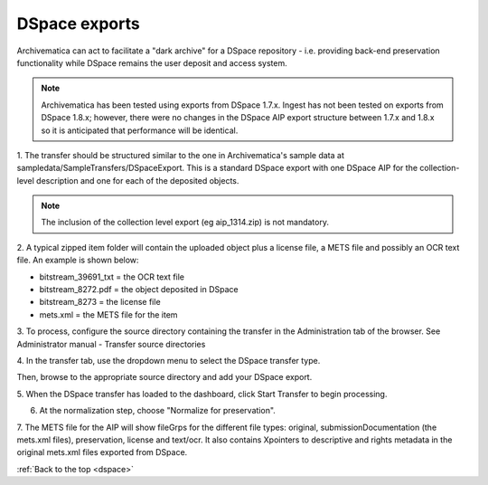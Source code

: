 .. _dspace:

==============
DSpace exports
==============

Archivematica can act to facilitate a "dark archive" for a DSpace repository -
i.e. providing back-end preservation functionality while DSpace remains the
user deposit and access system.

.. note::

   Archivematica has been tested using exports from DSpace 1.7.x. Ingest has
   not been tested on exports from DSpace 1.8.x; however, there were no changes
   in the DSpace AIP export structure between 1.7.x and 1.8.x so it is
   anticipated that performance will be identical.

1. The transfer should be structured similar to the one in Archivematica's
sample data at sampledata/SampleTransfers/DSpaceExport. This is a standard
DSpace export with one DSpace AIP for the collection-level description and one
for each of the deposited objects.

.. image:: images/DSpace1g.*
   :align: center
   :width: 80%
   :alt: A DSpace export with collection and item-level zipped files

.. note::

   The inclusion of the collection level export (eg aip_1314.zip) is not
   mandatory.


2. A typical zipped item folder will contain the uploaded object plus a
license file, a METS file and possibly an OCR text file. An example is shown
below:

.. image:: images/DSpace2g.*
   :align: center
   :width: 80%
   :alt:  A DSpace item export

* bitstream_39691_txt = the OCR text file

* bitstream_8272.pdf = the object deposited in DSpace

* bitstream_8273 = the license file

* mets.xml = the METS file for the item

3. To process, configure the source directory containing the transfer in the
Administration tab of the browser. See Administrator manual - Transfer source
directories

4. In the transfer tab, use the dropdown menu to select the DSpace transfer
type.

.. image:: images/UploadDSpaceTransfer.*
   :align: center
   :width: 80%
   :alt: DSpace transfer type


Then, browse to the appropriate source directory and add your DSpace export.

.. image:: images/AddDSpace.*
   :align: center
   :width: 80%
   :alt: Add DSpace export from source directory


5. When the DSpace transfer has loaded to the dashboard, click Start Transfer
to begin processing.

.. image:: images/DSpaceTransferMicros.*
   :align: center
   :width: 80%
   :alt: DSpace transfer micro services

6. At the normalization step, choose "Normalize for preservation".

.. image:: images/DSpaceNormForPres.*
   :align: center
   :width: 80%
   :alt: Select Normalize for preservation for DSpace export

7. The METS file for the AIP will show fileGrps for the different file types:
original, submissionDocumentation (the mets.xml files), preservation, license
and text/ocr. It also contains Xpointers to descriptive and rights metadata in
the original mets.xml files exported from DSpace.

.. image:: images/DSpace3g.*
   :align: center
   :width: 80%
   :alt: An excerpt from a METS file for an Archivematica AIP that has been
         generated from a DSpace export

:ref:`Back to the top <dspace>`
